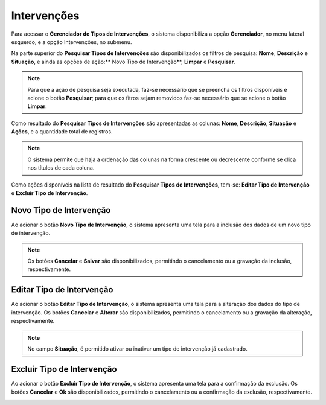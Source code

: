 Intervenções
=============================

.. meta::
   :description: Apresentação do Gerenciador - Intervenções.
       
Para acessar o **Gerenciador de Tipos de Intervenções**, o sistema disponibiliza a opção **Gerenciador**, no menu lateral esquerdo, e a opção Intervenções, no submenu.
     
.. image:: ../images/SAIP_Interno_Gerenciador_Tipos_Intervencoes.png
     :alt: SAIP Interno Gereciador Tipos Intervencoes
     
Na parte superior do **Pesquisar Tipos de Intervenções** são disponibilizados os filtros de pesquisa: **Nome**, **Descrição** e **Situação**, e ainda as opções de ação:** Novo Tipo de Intervenção**, **Limpar** e **Pesquisar**.
     
.. image:: ../images/SAIP_Interno_Gerenciador_Intervencoes_Pesquisar_Intervencoes.png
     :alt: SAIP Interno Gerenciador Tipos Intervenções

.. note::
     Para que a ação de pesquisa seja executada, faz-se necessário que se preencha os filtros disponíveis e acione o botão **Pesquisar**; para que os fitros sejam removidos faz-se necessário que se acione o botão **Limpar**.
     
.. image:: ../images/SAIP_Interno_Gerenciador_Intervencoes_Pesquisar_Limpar.png
     :alt: SAIP Interno Gerenciador Tipos Intervenções Pesquisar
     
Como resultado do **Pesquisar Tipos de Intervenções** são apresentadas as colunas: **Nome**, **Descrição**, **Situação** e **Ações**, e a quantidade total de registros.
                           
.. image:: ../images/SAIP_Interno_Gerenciador_Intervencoes_Pesquisar_Resultado.png 
     :alt: SAIP Interno Gerenciador Intervenções Resultado
     
.. note::
      O sistema permite que haja a ordenação das colunas na forma crescente ou decrescente conforme se clica nos títulos de cada coluna.
                         
.. image:: ../images/SAIP_Interno_Gerenciador_Intervencoes_Pesquisar_Ordenar.png
     :alt: SAIP Interno Gerenciador Intervenções Ordenar

Como ações disponíveis na lista de resultado do **Pesquisar Tipos de Intervenções**, tem-se: **Editar Tipo de Intervenção** e **Excluir Tipo de Intervenção**.
     
.. image:: ../images/SAIP_Interno_Gerenciador_Intervencoes_Acoes.png
     :alt: SAIP Interno Gerenciador Intervenções Ações

Novo Tipo de Intervenção
--------------------------
     
Ao acionar o botão **Novo Tipo de Intervenção**, o sistema apresenta uma tela para a inclusão dos dados de um novo tipo de intervenção.
     
.. note:: 
     Os botões **Cancelar** e **Salvar** são disponibilizados, permitindo o cancelamento ou a gravação da inclusão, respectivamente.
     
.. image:: ../images/SAIP_Interno_Gerenciador_ntervencoes_Cadastrar_Intervencao.png
     :alt: SAIP Interno Gerenciador Intervenções Cadastrar Intervenção
     
Editar Tipo de Intervenção
---------------------------
     
Ao acionar o botão **Editar Tipo de Intervenção**, o sistema apresenta uma tela para a alteração dos dados do tipo de intervenção. Os botões **Cancelar** e **Alterar** são disponibilizados, permitindo o cancelamento ou a gravação da alteração, respectivamente.
     
.. note::
     No campo **Situação**, é permitido ativar ou inativar um tipo de intervenção já cadastrado. 
     
.. image:: ../images/SAIP_Interno_Gerenciador_Intervencoes_Acoes_Editar_Intervencao.png
     :alt: SAIP Interno Gerenciador Editar Intervenções
     
Excluir Tipo de Intervenção
----------------------------
     
Ao acionar o botão **Excluir Tipo de Intervenção**, o sistema apresenta uma tela para a confirmação da exclusão. Os botões **Cancelar** e **Ok** são disponibilizados, permitindo o cancelamento ou a confirmação da exclusão, respectivamente.
     
.. image:: ../images/SAIP_Interno_Gerenciador_Intervencoes_Acoes_Excluir_Intervencao.png
        :alt: SAIP Interno Gerenciador Excluir Intervenção               

